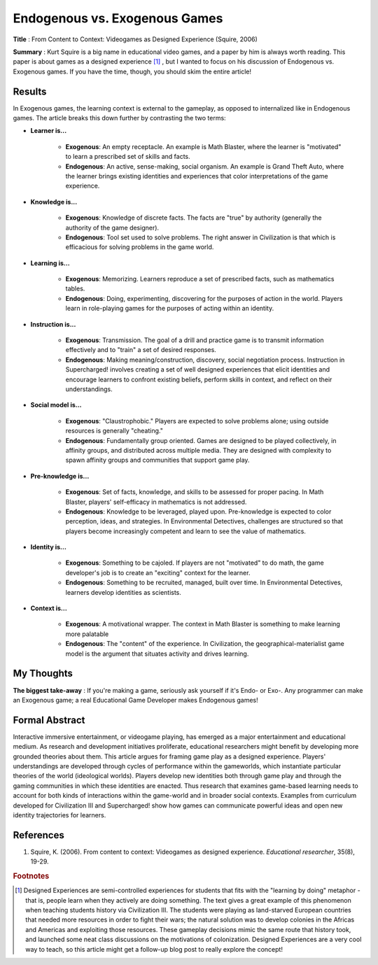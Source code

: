 Endogenous vs. Exogenous Games
--------------------------------

**Title** : From Content to Context: Videogames as Designed Experience (Squire, 2006)

**Summary** : Kurt Squire is a big name in educational video games, and a paper by him is always worth reading. This paper is about games as a designed experience [#civ]_ , but I wanted to focus on his discussion of Endogenous vs. Exogenous games. If you have the time, though, you should skim the entire article!

Results
^^^^^^^

In Exogenous games, the learning context is external to the gameplay, as opposed to internalized like in Endogenous games. The article breaks this down further by contrasting the two terms:

* **Learner is...**

    * **Exogenous**: An empty receptacle. An example is Math Blaster, where the learner is "motivated" to learn a prescribed set of skills and facts.
    * **Endogenous**: An active, sense-making, social organism. An example is Grand Theft Auto, where the learner brings existing identities and experiences that color interpretations of the game experience.

* **Knowledge is...**

    * **Exogenous**: Knowledge of discrete facts. The facts are "true" by authority (generally the authority of the game designer).
    * **Endogenous**: Tool set used to solve problems. The right answer in Civilization is that which is efficacious for solving problems in the game world.

* **Learning is...**

    * **Exogenous**: Memorizing. Learners reproduce a set of prescribed facts, such as mathematics tables.
    * **Endogenous**: Doing, experimenting, discovering for the purposes of action in the world. Players learn in role-playing games for the purposes of acting within an identity.

* **Instruction is...**

    * **Exogenous**: Transmission. The goal of a drill and practice game is to transmit information effectively and to "train" a set of desired responses.
    * **Endogenous**: Making meaning/construction, discovery, social negotiation process. Instruction in Supercharged! involves creating a set of well designed experiences that elicit identities and encourage learners to confront existing beliefs, perform skills in context, and reflect on their understandings.

* **Social model is...**

    * **Exogenous**: "Claustrophobic." Players are expected to solve problems alone; using outside resources is  generally "cheating."
    * **Endogenous**: Fundamentally group oriented. Games are designed to be played collectively, in affinity groups, and distributed across multiple media. They are designed with complexity to spawn affinity groups and communities that support game play.

* **Pre-knowledge is...**

    * **Exogenous**: Set of facts, knowledge, and skills to be assessed for proper pacing. In Math Blaster, players' self-efficacy in mathematics is not addressed.
    * **Endogenous**: Knowledge to be leveraged, played upon. Pre-knowledge is expected to color perception, ideas, and strategies. In Environmental Detectives, challenges are structured so that players become increasingly competent and learn to see the value of mathematics.

* **Identity is...**

    * **Exogenous**: Something to be cajoled. If players are not "motivated" to do math, the game developer's job is to create an "exciting" context for the learner.
    * **Endogenous**: Something to be recruited, managed, built over time. In Environmental Detectives, learners develop identities as scientists.

* **Context is...**

    * **Exogenous**: A motivational wrapper. The context in Math Blaster is something to make learning more palatable
    * **Endogenous**: The "content" of the experience. In Civilization, the geographical-materialist game model is the argument that situates activity and drives learning.

My Thoughts
^^^^^^^^^^^

**The biggest take-away** : If you're making a game, seriously ask yourself if it's Endo- or Exo-. Any programmer can make an Exogenous game; a real Educational Game Developer makes Endogenous games!

Formal Abstract
^^^^^^^^^^^^^^^

Interactive immersive entertainment, or videogame playing, has emerged as a major entertainment and educational medium. As research and development initiatives proliferate, educational researchers might benefit by developing more grounded theories about them. This article argues for framing game play as a designed experience. Players' understandings are developed through cycles of performance within the gameworlds, which instantiate particular theories of the world (ideological worlds). Players develop new identities both through game play and through the gaming communities in which these identities are enacted. Thus research that examines game-based learning needs to account for both kinds of interactions within the game-world and in broader social contexts. Examples from curriculum developed for Civilization III and Supercharged! show how games can communicate powerful ideas and open new identity trajectories for learners.

References
^^^^^^^^^^

#. Squire, K. (2006). From content to context: Videogames as designed experience. *Educational researcher*, 35(8), 19-29.

.. rubric:: Footnotes

.. [#civ] Designed Experiences are semi-controlled experiences for students that fits with the "learning by doing" metaphor - that is, people learn when they actively are doing something. The text gives a great example of this phenomenon when teaching students history via Civilization III. The students were playing as land-starved European countries that needed more resources in order to fight their wars; the natural solution was to develop colonies in the Africas and Americas and exploiting those resources. These gameplay decisions mimic the same route that history took, and launched some neat class discussions on the motivations of colonization. Designed Experiences are a very cool way to teach, so this article might get a follow-up blog post to really explore the concept!